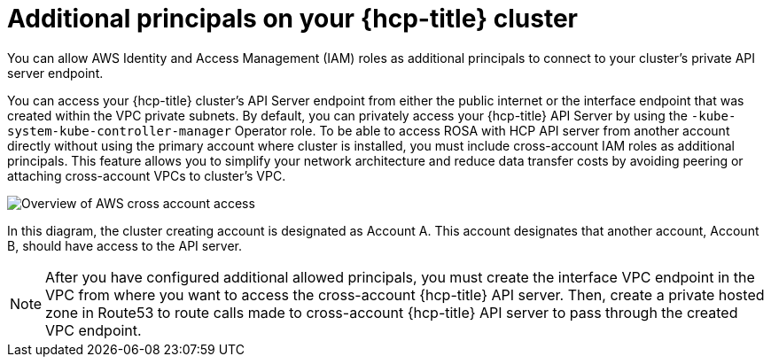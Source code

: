 // Module included in the following assemblies:
//
// * rosa_hcp/rosa-hcp-aws-private-creating-cluster.adoc

:_mod-docs-content-type: CONCEPT
[id="rosa-additional-principals-overview_{context}"]
= Additional principals on your {hcp-title} cluster

You can allow AWS Identity and Access Management (IAM) roles as additional principals to connect to your cluster's private API server endpoint.

You can access your {hcp-title} cluster's API Server endpoint from either the public internet or the interface endpoint that was created within the VPC private subnets. By default, you can privately access your {hcp-title} API Server by using the `-kube-system-kube-controller-manager` Operator role. To be able to access ROSA with HCP API server from another account directly without using the primary account where cluster is installed, you must include cross-account IAM roles as additional principals. This feature allows you to simplify your network architecture and reduce data transfer costs by avoiding peering or attaching cross-account VPCs to cluster's VPC.

image::AWS_cross_account_access.png[Overview of AWS cross account access]

In this diagram, the cluster creating account is designated as Account A. This account designates that another account, Account B, should have access to the API server.

[NOTE]
====
After you have configured additional allowed principals, you must create the interface VPC endpoint in the VPC from where you want to access the cross-account {hcp-title} API server. Then, create a private hosted zone in Route53 to route calls made to cross-account {hcp-title} API server to pass through the created VPC endpoint.
====